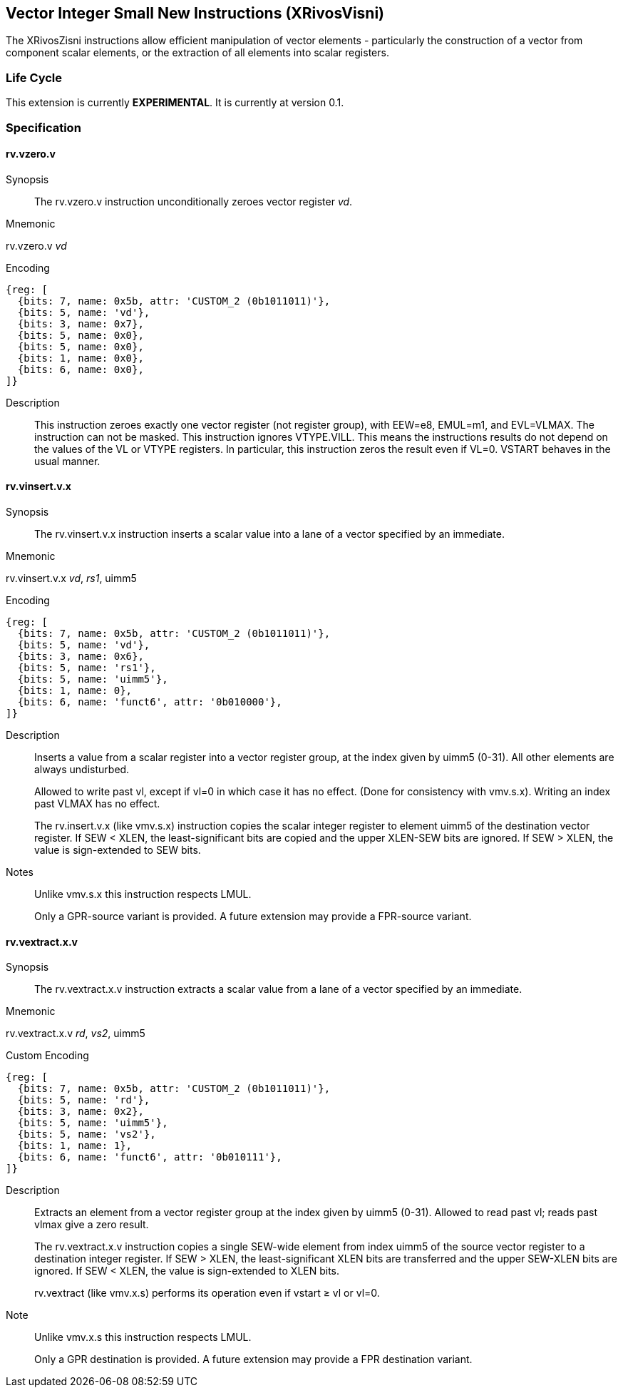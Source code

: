 [[xrivosvisni]]
== Vector Integer Small New Instructions (XRivosVisni)

The XRivosZisni instructions allow efficient manipulation of vector elements - particularly the construction of a vector from component scalar elements, or the extraction of all elements into scalar registers.

=== Life Cycle

This extension is currently *EXPERIMENTAL*.  It is currently at version 0.1.

=== Specification

==== rv.vzero.v

Synopsis::
The rv.vzero.v instruction unconditionally zeroes vector register _vd_.

Mnemonic::
====
rv.vzero.v _vd_
====

Encoding::
[wavedrom,,svg]
....
{reg: [
  {bits: 7, name: 0x5b, attr: 'CUSTOM_2 (0b1011011)'},
  {bits: 5, name: 'vd'},
  {bits: 3, name: 0x7},
  {bits: 5, name: 0x0},
  {bits: 5, name: 0x0},
  {bits: 1, name: 0x0},
  {bits: 6, name: 0x0},
]}
....

Description::
This instruction zeroes exactly one vector register (not register group), with EEW=e8, EMUL=m1, and EVL=VLMAX.  The instruction can not be masked. This instruction ignores VTYPE.VILL.  This means the instructions results do not depend on the values of the VL or VTYPE registers.  In particular, this instruction zeros the result even if VL=0.  VSTART behaves in the usual manner.

==== rv.vinsert.v.x

Synopsis::
The rv.vinsert.v.x instruction inserts a scalar value into a lane of a vector specified by an immediate.

Mnemonic::
====
rv.vinsert.v.x _vd_, _rs1_, uimm5
====

Encoding::
[wavedrom,,svg]
....
{reg: [
  {bits: 7, name: 0x5b, attr: 'CUSTOM_2 (0b1011011)'},
  {bits: 5, name: 'vd'},
  {bits: 3, name: 0x6},
  {bits: 5, name: 'rs1'},
  {bits: 5, name: 'uimm5'},
  {bits: 1, name: 0},
  {bits: 6, name: 'funct6', attr: '0b010000'},
]}
....

Description::
Inserts a value from a scalar register into a vector register group, at the index given by uimm5 (0-31).  All other elements are always undisturbed.
+
Allowed to write past vl, except if vl=0 in which case it has no effect. (Done for consistency with vmv.s.x).  Writing an index past VLMAX has no effect.
+
The rv.insert.v.x (like vmv.s.x) instruction copies the scalar integer register to element uimm5 of the destination vector register. If SEW < XLEN, the least-significant bits are copied and the upper XLEN-SEW bits are ignored. If SEW > XLEN, the value is sign-extended to SEW bits.

Notes::
Unlike vmv.s.x this instruction respects LMUL.
+
Only a GPR-source variant is provided.  A future extension may provide a FPR-source variant.

==== rv.vextract.x.v

Synopsis::
The rv.vextract.x.v instruction extracts a scalar value from a lane of a vector specified by an immediate.

Mnemonic::
====
rv.vextract.x.v _rd_, _vs2_, uimm5
====

Custom Encoding::
[wavedrom,,svg]
....
{reg: [
  {bits: 7, name: 0x5b, attr: 'CUSTOM_2 (0b1011011)'},
  {bits: 5, name: 'rd'},
  {bits: 3, name: 0x2},
  {bits: 5, name: 'uimm5'},
  {bits: 5, name: 'vs2'},
  {bits: 1, name: 1},
  {bits: 6, name: 'funct6', attr: '0b010111'},
]}
....


Description::
Extracts an element from a vector register group at the index given by uimm5 (0-31). Allowed to read past vl; reads past vlmax give a zero result.
+
The rv.vextract.x.v instruction copies a single SEW-wide element from index uimm5 of the source vector register to a destination integer register. If SEW > XLEN, the least-significant XLEN bits are transferred and the upper SEW-XLEN bits are ignored. If SEW < XLEN, the value is sign-extended to XLEN bits.
+
rv.vextract (like vmv.x.s) performs its operation even if vstart ≥ vl or vl=0. 

Note::
Unlike vmv.x.s this instruction respects LMUL.
+
Only a GPR destination is provided.  A future extension may provide a FPR destination variant.

